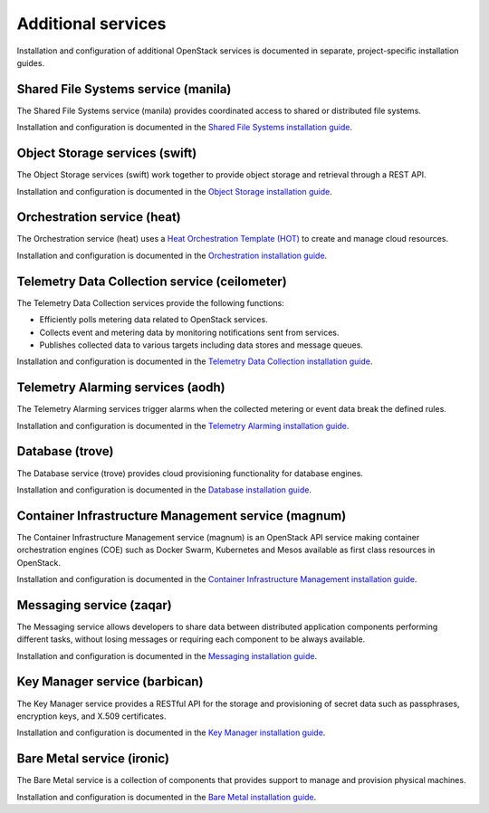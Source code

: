 .. _additional-services:

===================
Additional services
===================

Installation and configuration of additional OpenStack services is documented
in separate, project-specific installation guides.

Shared File Systems service (manila)
====================================

The Shared File Systems service (manila) provides coordinated access to shared
or distributed file systems.

Installation and configuration is documented in the
`Shared File Systems installation guide
<http://docs.openstack.org/project-install-guide/shared-file-systems/draft/>`_.

Object Storage services (swift)
===============================

The Object Storage services (swift) work together to provide object storage and
retrieval through a REST API.

Installation and configuration is documented in the
`Object Storage installation guide
<http://docs.openstack.org/project-install-guide/object-storage/draft/>`_.

Orchestration service (heat)
============================

The Orchestration service (heat) uses a
`Heat Orchestration Template (HOT)
<http://docs.openstack.org/developer/heat/template_guide/hot_guide.html>`_
to create and manage cloud resources.

Installation and configuration is documented in the
`Orchestration installation guide
<http://docs.openstack.org/project-install-guide/orchestration/draft/>`_.

Telemetry Data Collection service (ceilometer)
==============================================

The Telemetry Data Collection services provide the following functions:

* Efficiently polls metering data related to OpenStack services.
* Collects event and metering data by monitoring notifications sent from
  services.
* Publishes collected data to various targets including data stores and message
  queues.

Installation and configuration is documented in the
`Telemetry Data Collection installation guide
<http://docs.openstack.org/project-install-guide/telemetry/draft/>`_.

Telemetry Alarming services (aodh)
==================================

The Telemetry Alarming services trigger alarms when the collected metering or
event data break the defined rules.

Installation and configuration is documented in the
`Telemetry Alarming installation guide
<http://docs.openstack.org/project-install-guide/telemetry-alarming/draft/>`_.

Database (trove)
================

The Database service (trove) provides cloud provisioning functionality for
database engines.

Installation and configuration is documented in the
`Database installation guide
<http://docs.openstack.org/project-install-guide/database/draft/>`_.

Container Infrastructure Management service (magnum)
====================================================

The Container Infrastructure Management service (magnum) is an OpenStack API
service making container orchestration engines (COE) such as Docker Swarm,
Kubernetes and Mesos available as first class resources in OpenStack.

Installation and configuration is documented in the
`Container Infrastructure Management installation guide
<http://docs.openstack.org/project-install-guide/container-infrastructure-management/draft/>`_.

Messaging service (zaqar)
=========================

The Messaging service allows developers to share data between distributed
application components performing different tasks, without losing messages or
requiring each component to be always available.

Installation and configuration is documented in the
`Messaging installation guide
<http://docs.openstack.org/project-install-guide/messaging/draft/>`_.

Key Manager service (barbican)
==============================

The Key Manager service provides a RESTful API for the storage and provisioning
of secret data such as passphrases, encryption keys, and X.509 certificates.

Installation and configuration is documented in the
`Key Manager installation guide
<http://docs.openstack.org/project-install-guide/key-manager/draft/>`_.

Bare Metal service (ironic)
===========================

The Bare Metal service is a collection of components that provides
support to manage and provision physical machines.

Installation and configuration is documented in the
`Bare Metal installation guide
<http://docs.openstack.org/project-install-guide/baremetal/draft/>`_.
